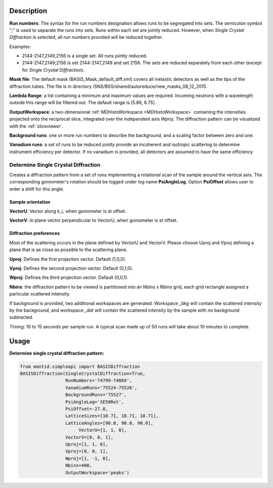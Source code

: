 .. algorithm::

.. summary::

.. relatedalgorithms::

.. properties::

Description
-----------

**Run numbers**:
The syntax for the run numbers designation allows runs to be segregated
into sets. The semicolon symbol ";" is used to separate the runs into sets.
Runs within each set are jointly reduced. However, when
*Single Crystal Diffraction* is selected, all run numbers provided will be reduced
together.

Examples:

- 2144-2147,2149,2156  is a single set. All runs jointly reduced.

- 2144-2147,2149;2156  is set 2144-2147,2149 and set 2156. The sets are reduced separately from each other (except for *Single Crystal Diffraction*).

**Mask file**: The default mask (BASIS_Mask_default_diff.xml) covers all
inelastic detectors as well as the tips of the diffraction tubes. The file
is in directory /SNS/BSS/shared/autoreduce/new_masks_08_12_2015.

**Lambda Range**: a list containing a minimum and maximum values are required.
Incoming neutrons with a wavelength outside this range will be filtered out.
The default range is [5.86, 6.75].

**OutputWorkspace**: a two-dimensional :ref:`MDHistoWorkspace <MDHistoWorkspace>`
containing the intensities projected onto the reciprocal slice, integrated over
the independent axis *Wproj*. The diffraction pattern can be visualized with
the :ref:`sliceviewer`.

**Background runs**: one or more run numbers to describe the background, and a
scaling factor between zero and one.

**Vanadium runs**: a set of runs to be reduced jointly provide an incoherent
and isotropic scattering to determine instrument efficiency per detector. If
no vanadium is provided, all detectors are assumed to have the same efficiency

Determine Single Crystal Diffraction
####################################

Creates a diffraction pattern from a set of runs
implementing a rotational scan of the sample around the vertical axis. The
corresponding goniometer's rotation should be logged under log name
**PsiAngleLog**. Option **PsiOffset** allows user to enter a shift for this
angle.

Sample orientation
^^^^^^^^^^^^^^^^^^

**VectorU**: Vector along k_i, when goniometer is at offset.

**VectorV**: In plane vector perpendicular to VectorU, when goniometer is at
offset.

Diffraction preferences
^^^^^^^^^^^^^^^^^^^^^^^

Most of the scattering occurs in the plane defined by VectorU and VectorV.
Please choose Uproj and Vproj defining a plane that is as close as possible
to the scattering plane.

**Uproj**: Defines the first projection vector. Default (1,0,0).

**Vproj**: Defines the second projection vector. Default (0,1,0).

**Wproj**: Defines the third projection vector. Default (0,0,1).

**Nbins**: the diffraction pattern to be viewed is partitioned into an
Nbins x Nbins grid, each grid rectangle assigned a particular scattered
intensity.

If background is provided, two additional workspaces
are generated. Workspace *_bkg* will contain the scattered intensity by the
background, and workspace *_dat* will contain the scattered intensity by
the sample with *no* background subtracted.

*Timing*: 10 to 15 seconds per sample run. A typical scan made up of 50 runs
will take about 10 minutes to complete.

Usage
-----

**Determine single crystal diffraction pattern:**

.. code-block:: python

    from mantid.simpleapi import BASISDiffraction
    BASISDiffraction(SingleCrystalDiffraction=True,
                     RunNumbers='74799-74869',
                     VanadiumRuns='75524-75526',
                     BackgroundRuns='75527',
                     PsiAngleLog='SE50Rot',
                     PsiOffset=-27.0,
                     LatticeSizes=[10.71, 10.71, 10.71],
                     LatticeAngles=[90.0, 90.0, 90.0],
                          VectorU=[1, 1, 0],
                     VectorV=[0, 0, 1],
                     Uproj=[1, 1, 0],
                     Vproj=[0, 0, 1],
                     Wproj=[1, -1, 0],
                     Nbins=400,
                     OutputWorkspace='peaks')

.. figure:: /images/BASISDiffraction_syngle_crystal_diffraction.png

.. categories::

.. sourcelink::
